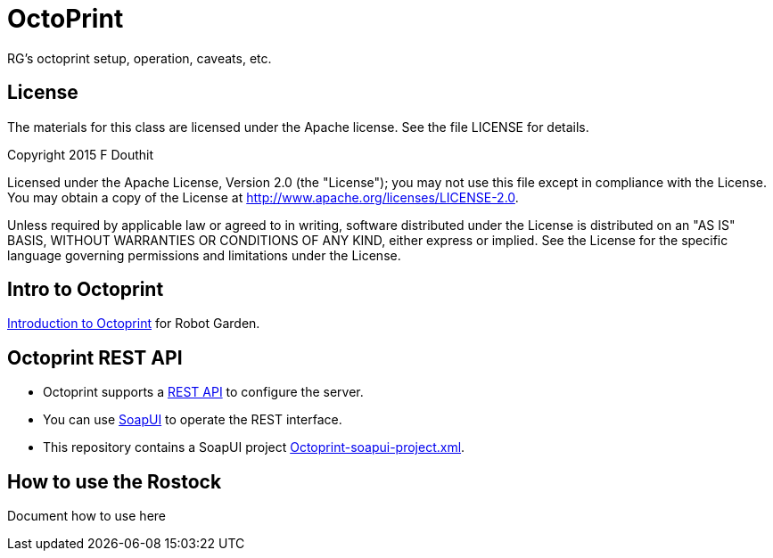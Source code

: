# OctoPrint
RG's octoprint setup, operation, caveats, etc.

## License

The materials for this class are licensed under the Apache license. See the file LICENSE for details.

Copyright 2015 F Douthit

Licensed under the Apache License, Version 2.0 (the "License");
you may not use this file except in compliance with the License.
You may obtain a copy of the License at
http://www.apache.org/licenses/LICENSE-2.0.

Unless required by applicable law or agreed to in writing, software
distributed under the License is distributed on an "AS IS" BASIS,
WITHOUT WARRANTIES OR CONDITIONS OF ANY KIND, either express or implied.
See the License for the specific language governing permissions and
limitations under the License.

## Intro to Octoprint
link:intro_to_octoprint.asciidoc[Introduction to Octoprint] for Robot Garden.

## Octoprint REST API
* Octoprint supports a link:http://docs.octoprint.org/en/master/api/index.html[REST API] to configure the server. 
* You can use link:http://www.soapui.org/[SoapUI] to operate the REST interface.
* This repository contains a SoapUI project link:https://github.com/RobotGarden/octoprint/blob/master/Octoprint-soapui-project.xml[Octoprint-soapui-project.xml].

## How to use the Rostock
Document how to use here
